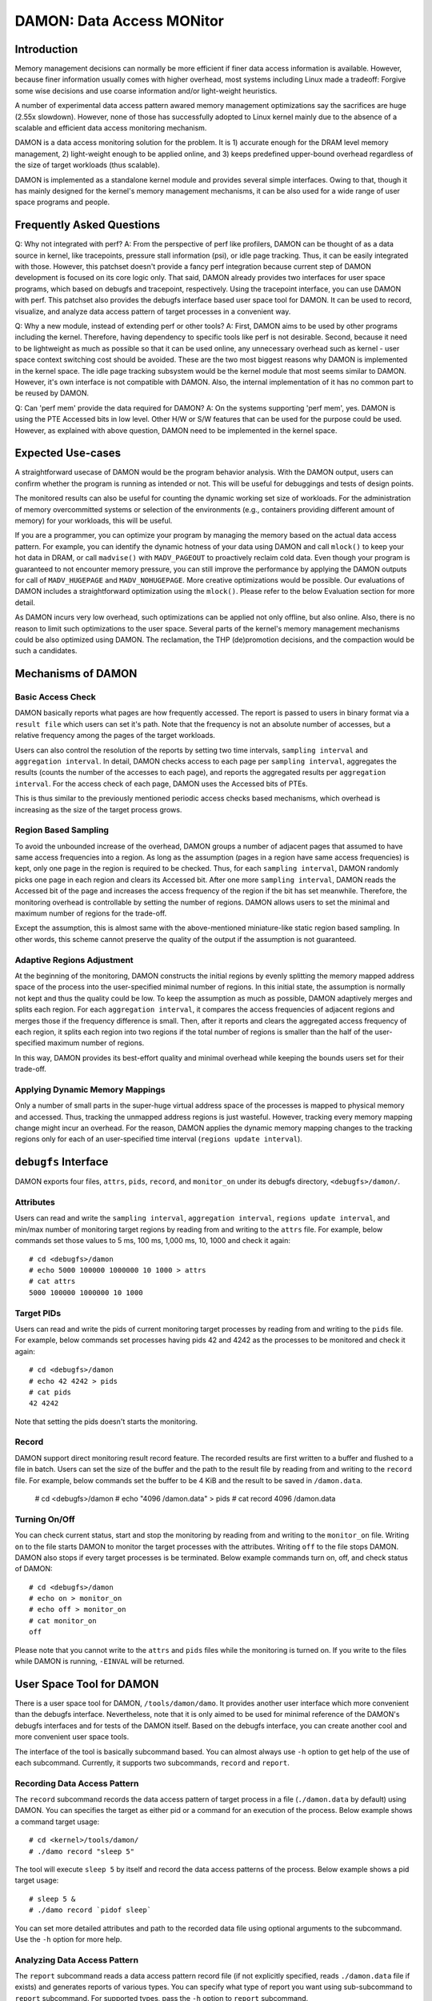 .. SPDX-License-Identifier: GPL-2.0

==========================
DAMON: Data Access MONitor
==========================

Introduction
============

Memory management decisions can normally be more efficient if finer data access
information is available.  However, because finer information usually comes
with higher overhead, most systems including Linux made a tradeoff: Forgive
some wise decisions and use coarse information and/or light-weight heuristics.

A number of experimental data access pattern awared memory management
optimizations say the sacrifices are
huge (2.55x slowdown).  However, none of those has successfully adopted to
Linux kernel mainly due to the absence of a scalable and efficient data access
monitoring mechanism.

DAMON is a data access monitoring solution for the problem.  It is 1) accurate
enough for the DRAM level memory management, 2) light-weight enough to be
applied online, and 3) keeps predefined upper-bound overhead regardless of the
size of target workloads (thus scalable).

DAMON is implemented as a standalone kernel module and provides several simple
interfaces.  Owing to that, though it has mainly designed for the kernel's
memory management mechanisms, it can be also used for a wide range of user
space programs and people.


Frequently Asked Questions
==========================

Q: Why not integrated with perf?
A: From the perspective of perf like profilers, DAMON can be thought of as a
data source in kernel, like tracepoints, pressure stall information (psi), or
idle page tracking.  Thus, it can be easily integrated with those.  However,
this patchset doesn't provide a fancy perf integration because current step of
DAMON development is focused on its core logic only.  That said, DAMON already
provides two interfaces for user space programs, which based on debugfs and
tracepoint, respectively.  Using the tracepoint interface, you can use DAMON
with perf.  This patchset also provides the debugfs interface based user space
tool for DAMON.  It can be used to record, visualize, and analyze data access
pattern of target processes in a convenient way.

Q: Why a new module, instead of extending perf or other tools?
A: First, DAMON aims to be used by other programs including the kernel.
Therefore, having dependency to specific tools like perf is not desirable.
Second, because it need to be lightweight as much as possible so that it can be
used online, any unnecessary overhead such as kernel - user space context
switching cost should be avoided.  These are the two most biggest reasons why
DAMON is implemented in the kernel space.  The idle page tracking subsystem
would be the kernel module that most seems similar to DAMON.  However, it's own
interface is not compatible with DAMON.  Also, the internal implementation of
it has no common part to be reused by DAMON.

Q: Can 'perf mem' provide the data required for DAMON?
A: On the systems supporting 'perf mem', yes.  DAMON is using the PTE Accessed
bits in low level.  Other H/W or S/W features that can be used for the purpose
could be used.  However, as explained with above question, DAMON need to be
implemented in the kernel space.


Expected Use-cases
==================

A straightforward usecase of DAMON would be the program behavior analysis.
With the DAMON output, users can confirm whether the program is running as
intended or not.  This will be useful for debuggings and tests of design
points.

The monitored results can also be useful for counting the dynamic working set
size of workloads.  For the administration of memory overcommitted systems or
selection of the environments (e.g., containers providing different amount of
memory) for your workloads, this will be useful.

If you are a programmer, you can optimize your program by managing the memory
based on the actual data access pattern.  For example, you can identify the
dynamic hotness of your data using DAMON and call ``mlock()`` to keep your hot
data in DRAM, or call ``madvise()`` with ``MADV_PAGEOUT`` to proactively
reclaim cold data.  Even though your program is guaranteed to not encounter
memory pressure, you can still improve the performance by applying the DAMON
outputs for call of ``MADV_HUGEPAGE`` and ``MADV_NOHUGEPAGE``.  More creative
optimizations would be possible.  Our evaluations of DAMON includes a
straightforward optimization using the ``mlock()``.  Please refer to the below
Evaluation section for more detail.

As DAMON incurs very low overhead, such optimizations can be applied not only
offline, but also online.  Also, there is no reason to limit such optimizations
to the user space.  Several parts of the kernel's memory management mechanisms
could be also optimized using DAMON. The reclamation, the THP (de)promotion
decisions, and the compaction would be such a candidates.


Mechanisms of DAMON
===================


Basic Access Check
------------------

DAMON basically reports what pages are how frequently accessed.  The report is
passed to users in binary format via a ``result file`` which users can set it's
path.  Note that the frequency is not an absolute number of accesses, but a
relative frequency among the pages of the target workloads.

Users can also control the resolution of the reports by setting two time
intervals, ``sampling interval`` and ``aggregation interval``.  In detail,
DAMON checks access to each page per ``sampling interval``, aggregates the
results (counts the number of the accesses to each page), and reports the
aggregated results per ``aggregation interval``.  For the access check of each
page, DAMON uses the Accessed bits of PTEs.

This is thus similar to the previously mentioned periodic access checks based
mechanisms, which overhead is increasing as the size of the target process
grows.


Region Based Sampling
---------------------

To avoid the unbounded increase of the overhead, DAMON groups a number of
adjacent pages that assumed to have same access frequencies into a region.  As
long as the assumption (pages in a region have same access frequencies) is
kept, only one page in the region is required to be checked.  Thus, for each
``sampling interval``, DAMON randomly picks one page in each region and clears
its Accessed bit.  After one more ``sampling interval``, DAMON reads the
Accessed bit of the page and increases the access frequency of the region if
the bit has set meanwhile.  Therefore, the monitoring overhead is controllable
by setting the number of regions.  DAMON allows users to set the minimal and
maximum number of regions for the trade-off.

Except the assumption, this is almost same with the above-mentioned
miniature-like static region based sampling.  In other words, this scheme
cannot preserve the quality of the output if the assumption is not guaranteed.


Adaptive Regions Adjustment
---------------------------

At the beginning of the monitoring, DAMON constructs the initial regions by
evenly splitting the memory mapped address space of the process into the
user-specified minimal number of regions.  In this initial state, the
assumption is normally not kept and thus the quality could be low.  To keep the
assumption as much as possible, DAMON adaptively merges and splits each region.
For each ``aggregation interval``, it compares the access frequencies of
adjacent regions and merges those if the frequency difference is small.  Then,
after it reports and clears the aggregated access frequency of each region, it
splits each region into two regions if the total number of regions is smaller
than the half of the user-specified maximum number of regions.

In this way, DAMON provides its best-effort quality and minimal overhead while
keeping the bounds users set for their trade-off.


Applying Dynamic Memory Mappings
--------------------------------

Only a number of small parts in the super-huge virtual address space of the
processes is mapped to physical memory and accessed.  Thus, tracking the
unmapped address regions is just wasteful.  However, tracking every memory
mapping change might incur an overhead.  For the reason, DAMON applies the
dynamic memory mapping changes to the tracking regions only for each of an
user-specified time interval (``regions update interval``).


``debugfs`` Interface
=====================

DAMON exports four files, ``attrs``, ``pids``, ``record``, and ``monitor_on``
under its debugfs directory, ``<debugfs>/damon/``.

Attributes
----------

Users can read and write the ``sampling interval``, ``aggregation interval``,
``regions update interval``, and min/max number of monitoring target regions by
reading from and writing to the ``attrs`` file.  For example, below commands
set those values to 5 ms, 100 ms, 1,000 ms, 10, 1000 and check it again::

    # cd <debugfs>/damon
    # echo 5000 100000 1000000 10 1000 > attrs
    # cat attrs
    5000 100000 1000000 10 1000

Target PIDs
-----------

Users can read and write the pids of current monitoring target processes by
reading from and writing to the ``pids`` file.  For example, below commands set
processes having pids 42 and 4242 as the processes to be monitored and check it
again::

    # cd <debugfs>/damon
    # echo 42 4242 > pids
    # cat pids
    42 4242

Note that setting the pids doesn't starts the monitoring.

Record
------

DAMON support direct monitoring result record feature.  The recorded results
are first written to a buffer and flushed to a file in batch.  Users can set
the size of the buffer and the path to the result file by reading from and
writing to the ``record`` file.  For example, below commands set the buffer to
be 4 KiB and the result to be saved in ``/damon.data``.

    # cd <debugfs>/damon
    # echo "4096 /damon.data" > pids
    # cat record
    4096 /damon.data

Turning On/Off
--------------

You can check current status, start and stop the monitoring by reading from and
writing to the ``monitor_on`` file.  Writing ``on`` to the file starts DAMON to
monitor the target processes with the attributes.  Writing ``off`` to the file
stops DAMON.  DAMON also stops if every target processes is be terminated.
Below example commands turn on, off, and check status of DAMON::

    # cd <debugfs>/damon
    # echo on > monitor_on
    # echo off > monitor_on
    # cat monitor_on
    off

Please note that you cannot write to the ``attrs`` and ``pids`` files while the
monitoring is turned on.  If you write to the files while DAMON is running,
``-EINVAL`` will be returned.


User Space Tool for DAMON
=========================

There is a user space tool for DAMON, ``/tools/damon/damo``.  It provides
another user interface which more convenient than the debugfs interface.
Nevertheless, note that it is only aimed to be used for minimal reference of
the DAMON's debugfs interfaces and for tests of the DAMON itself.  Based on the
debugfs interface, you can create another cool and more convenient user space
tools.

The interface of the tool is basically subcommand based.  You can almost always
use ``-h`` option to get help of the use of each subcommand.  Currently, it
supports two subcommands, ``record`` and ``report``.


Recording Data Access Pattern
-----------------------------

The ``record`` subcommand records the data access pattern of target process in
a file (``./damon.data`` by default) using DAMON.  You can specifies the target
as either pid or a command for an execution of the process.  Below example
shows a command target usage::

    # cd <kernel>/tools/damon/
    # ./damo record "sleep 5"

The tool will execute ``sleep 5`` by itself and record the data access patterns
of the process.  Below example shows a pid target usage::

    # sleep 5 &
    # ./damo record `pidof sleep`

You can set more detailed attributes and path to the recorded data file using
optional arguments to the subcommand.  Use the ``-h`` option for more help.


Analyzing Data Access Pattern
-----------------------------

The ``report`` subcommand reads a data access pattern record file (if not
explicitly specified, reads ``./damon.data`` file if exists) and generates
reports of various types.  You can specify what type of report you want using
sub-subcommand to ``report`` subcommand.  For supported types, pass the ``-h``
option to ``report`` subcommand.


raw
~~~

``raw`` sub-subcommand simply transforms the record, which is storing the data
access patterns in binary format to human readable text.  For example::

    $ ./damo report raw
    start_time:  193485829398
    rel time:                0
    nr_tasks:  1
    pid:  1348
    nr_regions:  4
    560189609000-56018abce000(  22827008):  0
    7fbdff59a000-7fbdffaf1a00(   5601792):  0
    7fbdffaf1a00-7fbdffbb5000(    800256):  1
    7ffea0dc0000-7ffea0dfd000(    249856):  0

    rel time:        100000731
    nr_tasks:  1
    pid:  1348
    nr_regions:  6
    560189609000-56018abce000(  22827008):  0
    7fbdff59a000-7fbdff8ce933(   3361075):  0
    7fbdff8ce933-7fbdffaf1a00(   2240717):  1
    7fbdffaf1a00-7fbdffb66d99(    480153):  0
    7fbdffb66d99-7fbdffbb5000(    320103):  1
    7ffea0dc0000-7ffea0dfd000(    249856):  0

The first line shows recording started timestamp (nanosecond).  Records of data
access patterns are following this.  Each record is sperated by a blank line.
Each record first specifies the recorded time (``rel time``), number of
monitored tasks in this record (``nr_tasks``).  Multiple number of records of
data access pattern for each task continue.  Each data access pattern for each
task shows first it's pid (``pid``) and number of monitored virtual address
regions in this access pattern (``nr_regions``).  After that, each line shows
start/end address, size, and number of monitored accesses to the region for
each of the regions.


heats
~~~~~

The ``raw`` type shows detailed information but it is exhaustive to manually
read and analyzed.  For the reason, ``heats`` plots the data in heatmap form,
using time as x-axis, virtual address as y-axis, and access frequency as
z-axis.  Also, users set the resolution and start/end point of each axis via
optional arguments.  For example::

    $ ./damo report heats --tres 3 --ares 3
    0               0               0.0
    0               7609002         0.0
    0               15218004        0.0
    66112620851     0               0.0
    66112620851     7609002         0.0
    66112620851     15218004        0.0
    132225241702    0               0.0
    132225241702    7609002         0.0
    132225241702    15218004        0.0

This command shows the recorded access pattern of the ``sleep`` command using 3
data points for each of time axis and address axis.  Therefore, it shows 9 data
points in total.

Users can easily converts this text output into heatmap image or other 3D
representation using various tools such as 'gnuplot'.  ``raw`` sub-subcommand
also provides 'gnuplot' based heatmap image creation.  For this, you can use
``--heatmap`` option.  Also, note that because it uses 'gnuplot' internally, it
will fail if 'gnuplot' is not installed on your system.  For example::

    $ ./damo report heats --heatmap heatmap.png

Creates ``heatmap.png`` file containing the heatmap image.  It supports
``pdf``, ``png``, ``jpeg``, and ``svg``.

For proper zoom in / zoom out, you need to see the layout of the record.  For
that, use '--guide' option.  If the option is given, it will provide useful
information about the records in the record file.  For example::

    $ ./damo report heats --guide
    pid:1348
    time: 193485829398-198337863555 (4852034157)
    region   0: 00000094564599762944-00000094564622589952 (22827008)
    region   1: 00000140454009610240-00000140454016012288 (6402048)
    region   2: 00000140731597193216-00000140731597443072 (249856)

The output shows monitored regions (start and end addresses in byte) and
monitored time duration (start and end time in nanosecond) of each target task.
Therefore, it would be wise to plot only each region rather than plotting
entire address space in one heatmap because the gaps between the regions are so
huge in this case.


wss
~~~

The ``wss`` type shows the distribution or time-varying working set sizes of
the recorded workload using the records.  For example::

    $ ./damo report wss
    # <percentile> <wss>
    # pid   1348
    # avr:  66228
    0       0
    25      0
    50      0
    75      0
    100     1920615

Without any option, it shows the distribution of the working set sizes as
above.  Basically it shows 0th, 25th, 50th, 75th, and 100th percentile and
average of the measured working set sizes in the access pattern records.  In
this case, the working set size was zero for 75th percentile but 1,920,615
bytes in max and 66,228 in average.

By setting the sort key of the percentile using '--sortby', you can also see
how the working set size is chronologically changed.  For example::

    $ ./damo report wss --sortby time
    # <percentile> <wss>
    # pid   1348
    # avr:  66228
    0       0
    25      0
    50      0
    75      0
    100     0

The average is still 66,228.  And, because we sorted the working set using
recorded time and the access is very short, we cannot show when the access
made.

Users can specify the resolution of the distribution (``--range``).  It also
supports 'gnuplot' based simple visualization (``--plot``) of the distribution.
